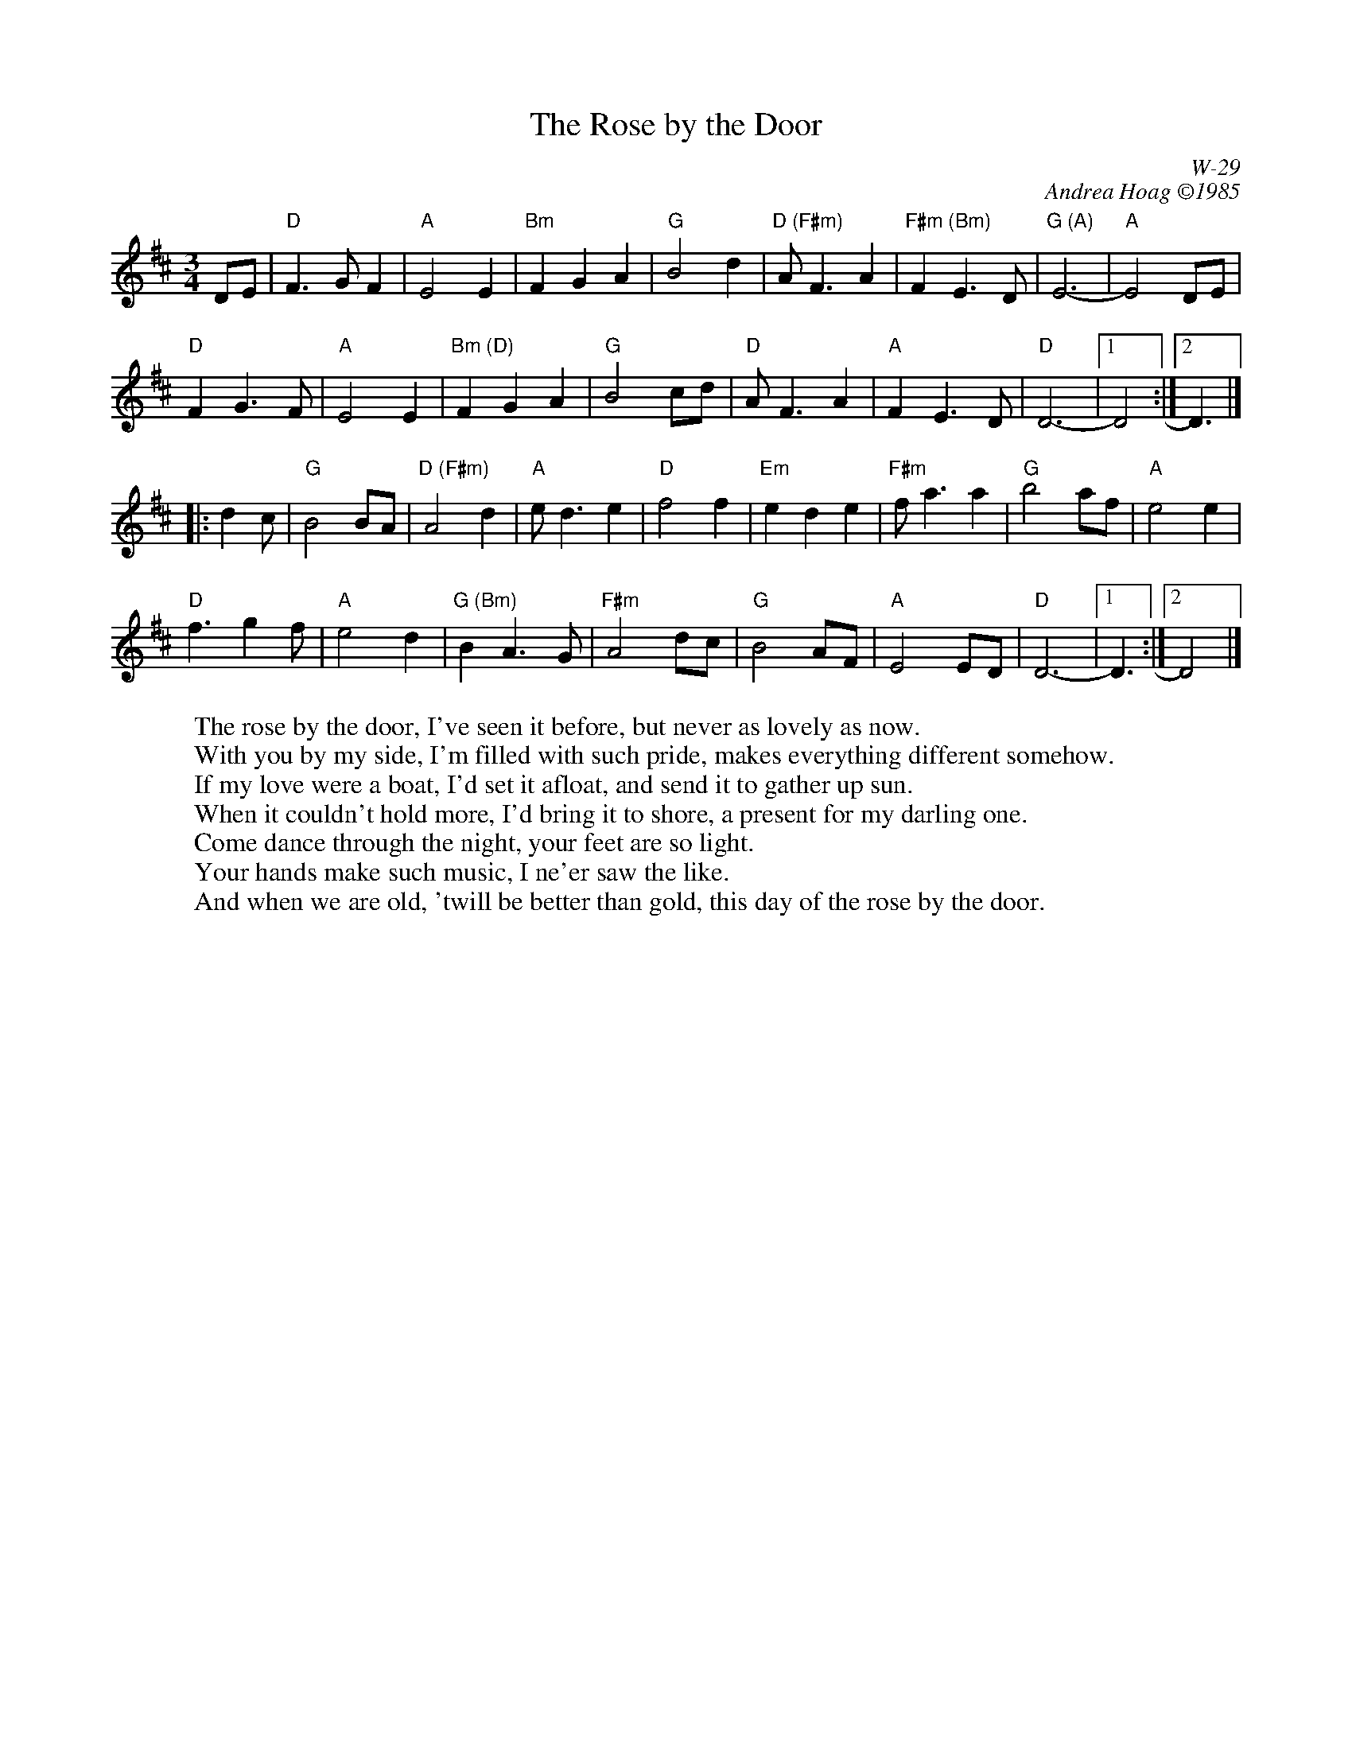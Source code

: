 X:1
T: Rose by the Door, The
I:
C: W-29
C: Andrea Hoag \2511985
M: 3/4
Z:
R: waltz
K: D
DE| "D"F3G F2| "A"E4 E2| "Bm"F2 G2 A2| "G"B4 d2|\
    "D (F#m)"AF3 A2| "F#m (Bm)"F2 E3D| "G (A)"E6-| "A"E4 DE|
    "D"F2 G3F| "A"E4 E2| "Bm (D)"F2 G2 A2| "G"B4 cd|\
    "D"AF3 A2| "A"F2 E3D| "D"D6-|1 D4:|2 D3|]
|:\
d2c| "G"B4 BA| "D (F#m)"A4 d2| "A"ed3 e2| "D"f4 f2|\
     "Em"e2 d2 e2 | "F#m"fa3 a2| "G"b4 af| "A"e4 e2|
     "D"f3 g2 f| "A"e4 d2| "G (Bm)"B2 A3G| "F#m"A4 dc|\
     "G"B4 AF| "A"E4 ED| "D"D6-|1 D3 :|2  D4|]
W: The rose by the door, I've seen it before, but never as lovely as now.
W: With you by my side, I'm filled with such pride, makes everything different somehow.
W: If my love were a boat, I'd set it afloat, and send it to gather up sun.
W: When it couldn't hold more, I'd bring it to shore, a present for my darling one.
W: Come dance through the night, your feet are so light.
W: Your hands make such music, I ne'er saw the like.
W: And when we are old, 'twill be better than gold, this day of the rose by the door.

% %begintext ragged
% %"It's hard to know where to write the dots, as they're never the same twice.  I
% %was sitting in the early morning sun on the back steps of the sound crew house at
% %Fiddle Tunes week in Port Townsend, WA.  A young couple in love came out and
% %walked across the sunny field.  Roses were growing there by the door".  Andrea
% %Hoag, 7425 Buffalo Ave, Takoma Park, MD 20912.
% %endtext
%

